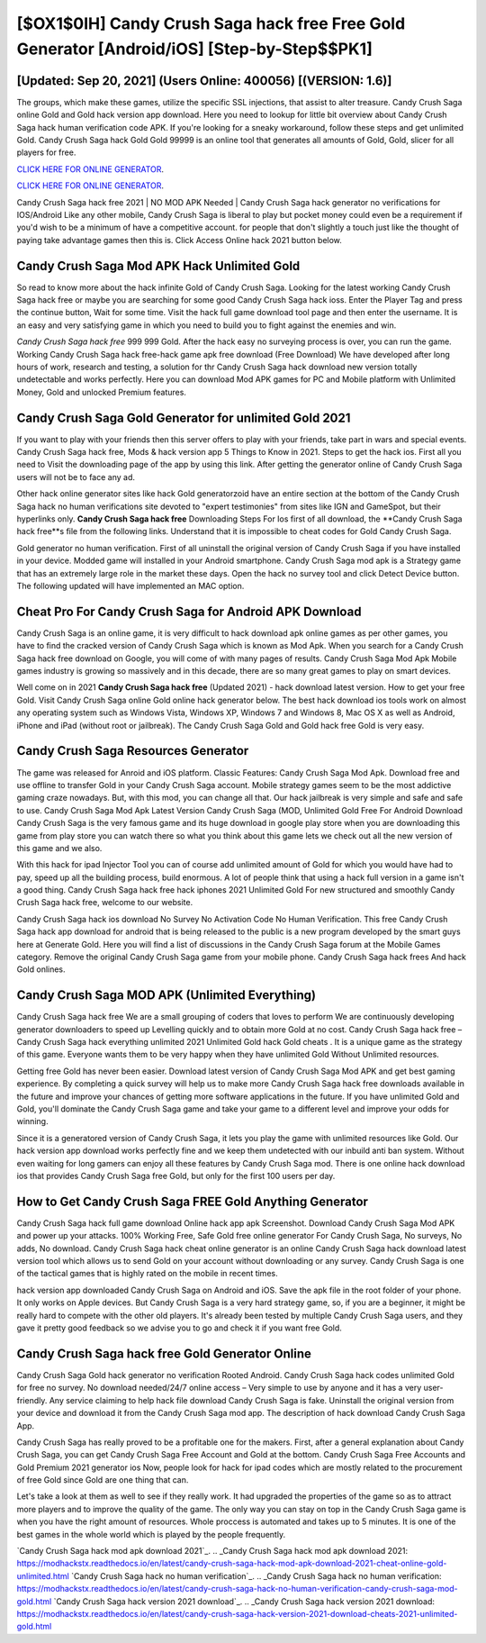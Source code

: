 [$OX1$0IH] Candy Crush Saga hack free Free Gold Generator [Android/iOS] [Step-by-Step$$PK1]
=========

[Updated: Sep 20, 2021] (Users Online: 400056) [(VERSION: 1.6)]
---------

The groups, which make these games, utilize the specific SSL injections, that assist to alter treasure. Candy Crush Saga online Gold and Gold hack version app download.  Here you need to lookup for little bit overview about Candy Crush Saga hack human verification code APK.  If you're looking for a sneaky workaround, follow these steps and get unlimited Gold.  Candy Crush Saga hack Gold Gold 99999 is an online tool that generates all amounts of Gold, Gold, slicer for all players for free.

`CLICK HERE FOR ONLINE GENERATOR`_.

.. _CLICK HERE FOR ONLINE GENERATOR: http://easydld.xyz/23cb707

`CLICK HERE FOR ONLINE GENERATOR`_.

.. _CLICK HERE FOR ONLINE GENERATOR: http://easydld.xyz/23cb707

Candy Crush Saga hack free 2021 | NO MOD APK Needed | Candy Crush Saga hack generator no verifications for IOS/Android Like any other mobile, Candy Crush Saga is liberal to play but pocket money could even be a requirement if you'd wish to be a minimum of have a competitive account. for people that don't slightly a touch just like the thought of paying take advantage games then this is. Click Access Online hack 2021 button below.

Candy Crush Saga Mod APK  Hack Unlimited Gold
---------

So read to know more about the hack infinite Gold of Candy Crush Saga.  Looking for the latest working Candy Crush Saga hack free or maybe you are searching for some good Candy Crush Saga hack ioss.  Enter the Player Tag and press the continue button, Wait for some time. Visit the hack full game download tool page and then enter the username.  It is an easy and very satisfying game in which you need to build you to fight against the enemies and win.

*Candy Crush Saga hack free* 999 999 Gold.  After the hack easy no surveying process is over, you can run the game. Working Candy Crush Saga hack free-hack game apk free download (Free Download) We have developed after long hours of work, research and testing, a solution for thr Candy Crush Saga hack download new version totally undetectable and works perfectly.  Here you can download Mod APK games for PC and Mobile platform with Unlimited Money, Gold and unlocked Premium features.


Candy Crush Saga Gold Generator for unlimited Gold 2021
---------

If you want to play with your friends then this server offers to play with your friends, take part in wars and special events.  Candy Crush Saga hack free, Mods & hack version app 5 Things to Know in 2021.  Steps to get the hack ios.  First all you need to Visit the downloading page of the app by using this link.  After getting the generator online of Candy Crush Saga users will not be to face any ad.

Other hack online generator sites like hack Gold generatorzoid have an entire section at the bottom of the Candy Crush Saga hack no human verifications site devoted to "expert testimonies" from sites like IGN and GameSpot, but their hyperlinks only. **Candy Crush Saga hack free** Downloading Steps For Ios first of all download, the **Candy Crush Saga hack free**s file from the following links.  Understand that it is impossible to cheat codes for Gold Candy Crush Saga.

Gold generator no human verification.   First of all uninstall the original version of Candy Crush Saga if you have installed in your device.  Modded game will installed in your Android smartphone. Candy Crush Saga mod apk is a Strategy game that has an extremely large role in the market these days.  Open the hack no survey tool and click Detect Device button.  The following updated will have implemented an MAC option.

Cheat Pro For Candy Crush Saga for Android APK Download
---------

Candy Crush Saga is an online game, it is very difficult to hack download apk online games as per other games, you have to find the cracked version of Candy Crush Saga which is known as Mod Apk.  When you search for a Candy Crush Saga hack free download on Google, you will come of with many pages of results. Candy Crush Saga Mod Apk Mobile games industry is growing so massively and in this decade, there are so many great games to play on smart devices.

Well come on in 2021 **Candy Crush Saga hack free** (Updated 2021) - hack download latest version.  How to get your free Gold.  Visit Candy Crush Saga online Gold online hack generator below.  The best hack download ios tools work on almost any operating system such as Windows Vista, Windows XP, Windows 7 and Windows 8, Mac OS X as well as Android, iPhone and iPad (without root or jailbreak). The Candy Crush Saga Gold and Gold hack free Gold is very easy.

Candy Crush Saga Resources Generator
---------

The game was released for Anroid and iOS platform. Classic Features: Candy Crush Saga  Mod Apk.  Download free and use offline to transfer Gold in your Candy Crush Saga account.  Mobile strategy games seem to be the most addictive gaming craze nowadays.  But, with this mod, you can change all that. Our hack jailbreak is very simple and safe and safe to use.  Candy Crush Saga Mod Apk Latest Version Candy Crush Saga (MOD, Unlimited Gold Free For Android Download Candy Crush Saga is the very famous game and its huge download in google play store when you are downloading this game from play store you can watch there so what you think about this game lets we check out all the new version of this game and we also.

With this hack for ipad Injector Tool you can of course add unlimited amount of Gold for which you would have had to pay, speed up all the building process, build enormous. A lot of people think that using a hack full version in a game isn't a good thing.  Candy Crush Saga hack free hack iphones 2021 Unlimited Gold For new structured and smoothly Candy Crush Saga hack free, welcome to our website.

Candy Crush Saga hack ios download No Survey No Activation Code No Human Verification.  This free Candy Crush Saga hack app download for android that is being released to the public is a new program developed by the smart guys here at Generate Gold.  Here you will find a list of discussions in the Candy Crush Saga forum at the Mobile Games category.  Remove the original Candy Crush Saga game from your mobile phone.  Candy Crush Saga hack frees And hack Gold onlines.

Candy Crush Saga MOD APK (Unlimited Everything)
---------

Candy Crush Saga hack free We are a small grouping of coders that loves to perform We are continuously developing generator downloaders to speed up Levelling quickly and to obtain more Gold at no cost.  Candy Crush Saga hack free – Candy Crush Saga hack everything unlimited 2021 Unlimited Gold hack Gold cheats . It is a unique game as the strategy of this game.  Everyone wants them to be very happy when they have unlimited Gold Without Unlimited resources.

Getting free Gold has never been easier.  Download latest version of Candy Crush Saga Mod APK and get best gaming experience.  By completing a quick survey will help us to make more Candy Crush Saga hack free downloads available in the future and improve your chances of getting more software applications in the future. If you have unlimited Gold and Gold, you'll dominate the ‎Candy Crush Saga game and take your game to a different level and improve your odds for winning.

Since it is a generatored version of Candy Crush Saga, it lets you play the game with unlimited resources like Gold.  Our hack version app download works perfectly fine and we keep them undetected with our inbuild anti ban system.  Without even waiting for long gamers can enjoy all these features by Candy Crush Saga mod.  There is one online hack download ios that provides Candy Crush Saga free Gold, but only for the first 100 users per day.

How to Get Candy Crush Saga FREE Gold Anything Generator
---------

Candy Crush Saga hack full game download Online hack app apk Screenshot.  Download Candy Crush Saga Mod APK and power up your attacks.  100% Working Free, Safe Gold free online generator For Candy Crush Saga, No surveys, No adds, No download.  Candy Crush Saga hack cheat online generator is an online Candy Crush Saga hack download latest version tool which allows us to send Gold on your account without downloading or any survey.  Candy Crush Saga is one of the tactical games that is highly rated on the mobile in recent times.

hack version app downloaded Candy Crush Saga on Android and iOS.  Save the apk file in the root folder of your phone.  It only works on Apple devices. But Candy Crush Saga is a very hard strategy game, so, if you are a beginner, it might be really hard to compete with the other old players. It's already been tested by multiple Candy Crush Saga users, and they gave it pretty good feedback so we advise you to go and check it if you want free Gold.

Candy Crush Saga hack free Gold Generator Online
---------

Candy Crush Saga Gold hack generator no verification Rooted Android.  Candy Crush Saga hack codes unlimited Gold for free no survey.  No download needed/24/7 online access – Very simple to use by anyone and it has a very user-friendly. Any service claiming to help hack file download Candy Crush Saga is fake. Uninstall the original version from your device and download it from the Candy Crush Saga mod app.  The description of hack download Candy Crush Saga App.

Candy Crush Saga has really proved to be a profitable one for the makers.  First, after a general explanation about Candy Crush Saga, you can get Candy Crush Saga Free Account and Gold at the bottom. Candy Crush Saga Free Accounts and Gold Premium 2021 generator ios Now, people look for hack for ipad codes which are mostly related to the procurement of free Gold since Gold are one thing that can.

Let's take a look at them as well to see if they really work.  It had upgraded the properties of the game so as to attract more players and to improve the quality of the game. The only way you can stay on top in the Candy Crush Saga game is when you have the right amount of resources.  Whole proccess is automated and takes up to 5 minutes. It is one of the best games in the whole world which is played by the people frequently.

`Candy Crush Saga hack mod apk download 2021`_.
.. _Candy Crush Saga hack mod apk download 2021: https://modhackstx.readthedocs.io/en/latest/candy-crush-saga-hack-mod-apk-download-2021-cheat-online-gold-unlimited.html
`Candy Crush Saga hack no human verification`_.
.. _Candy Crush Saga hack no human verification: https://modhackstx.readthedocs.io/en/latest/candy-crush-saga-hack-no-human-verification-candy-crush-saga-mod-gold.html
`Candy Crush Saga hack version 2021 download`_.
.. _Candy Crush Saga hack version 2021 download: https://modhackstx.readthedocs.io/en/latest/candy-crush-saga-hack-version-2021-download-cheats-2021-unlimited-gold.html